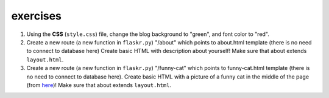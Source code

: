 exercises
=========

1) Using the **CSS** (``style.css``) file, change the blog background to "green", and font color to "red". 

2) Create a new route (a new function in ``flaskr.py``) "/about" which points to about.html template (there is no need to connect to database here)
   Create basic HTML with description about yourself! Make sure that about extends ``layout.html``. 
   
3) Create a new route (a new function in ``flaskr.py``) "/funny-cat" which points to funny-cat.html template (there is no need to connect to database here). Create basic HTML with a picture of a funny cat in the middle of the page (from here_)! Make sure that about extends ``layout.html``. 
      
      
      
.. _here: http://www.funnycatsite.com/

   
   
